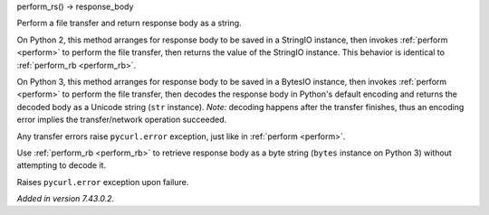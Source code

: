 perform_rs() -> response_body

Perform a file transfer and return response body as a string.

On Python 2, this method arranges for response body to be saved in a StringIO
instance, then invokes :ref:`perform <perform>`
to perform the file transfer, then returns the value of the StringIO instance.
This behavior is identical to :ref:`perform_rb <perform_rb>`.

On Python 3, this method arranges for response body to be saved in a BytesIO
instance, then invokes :ref:`perform <perform>`
to perform the file transfer, then decodes the response body in Python's
default encoding and returns the decoded body as a Unicode string
(``str`` instance). *Note:* decoding happens after the transfer finishes,
thus an encoding error implies the transfer/network operation succeeded.

Any transfer errors raise ``pycurl.error`` exception,
just like in :ref:`perform <perform>`.

Use :ref:`perform_rb <perform_rb>` to retrieve response body as a byte
string (``bytes`` instance on Python 3) without attempting to decode it.

Raises ``pycurl.error`` exception upon failure.

*Added in version 7.43.0.2.*
